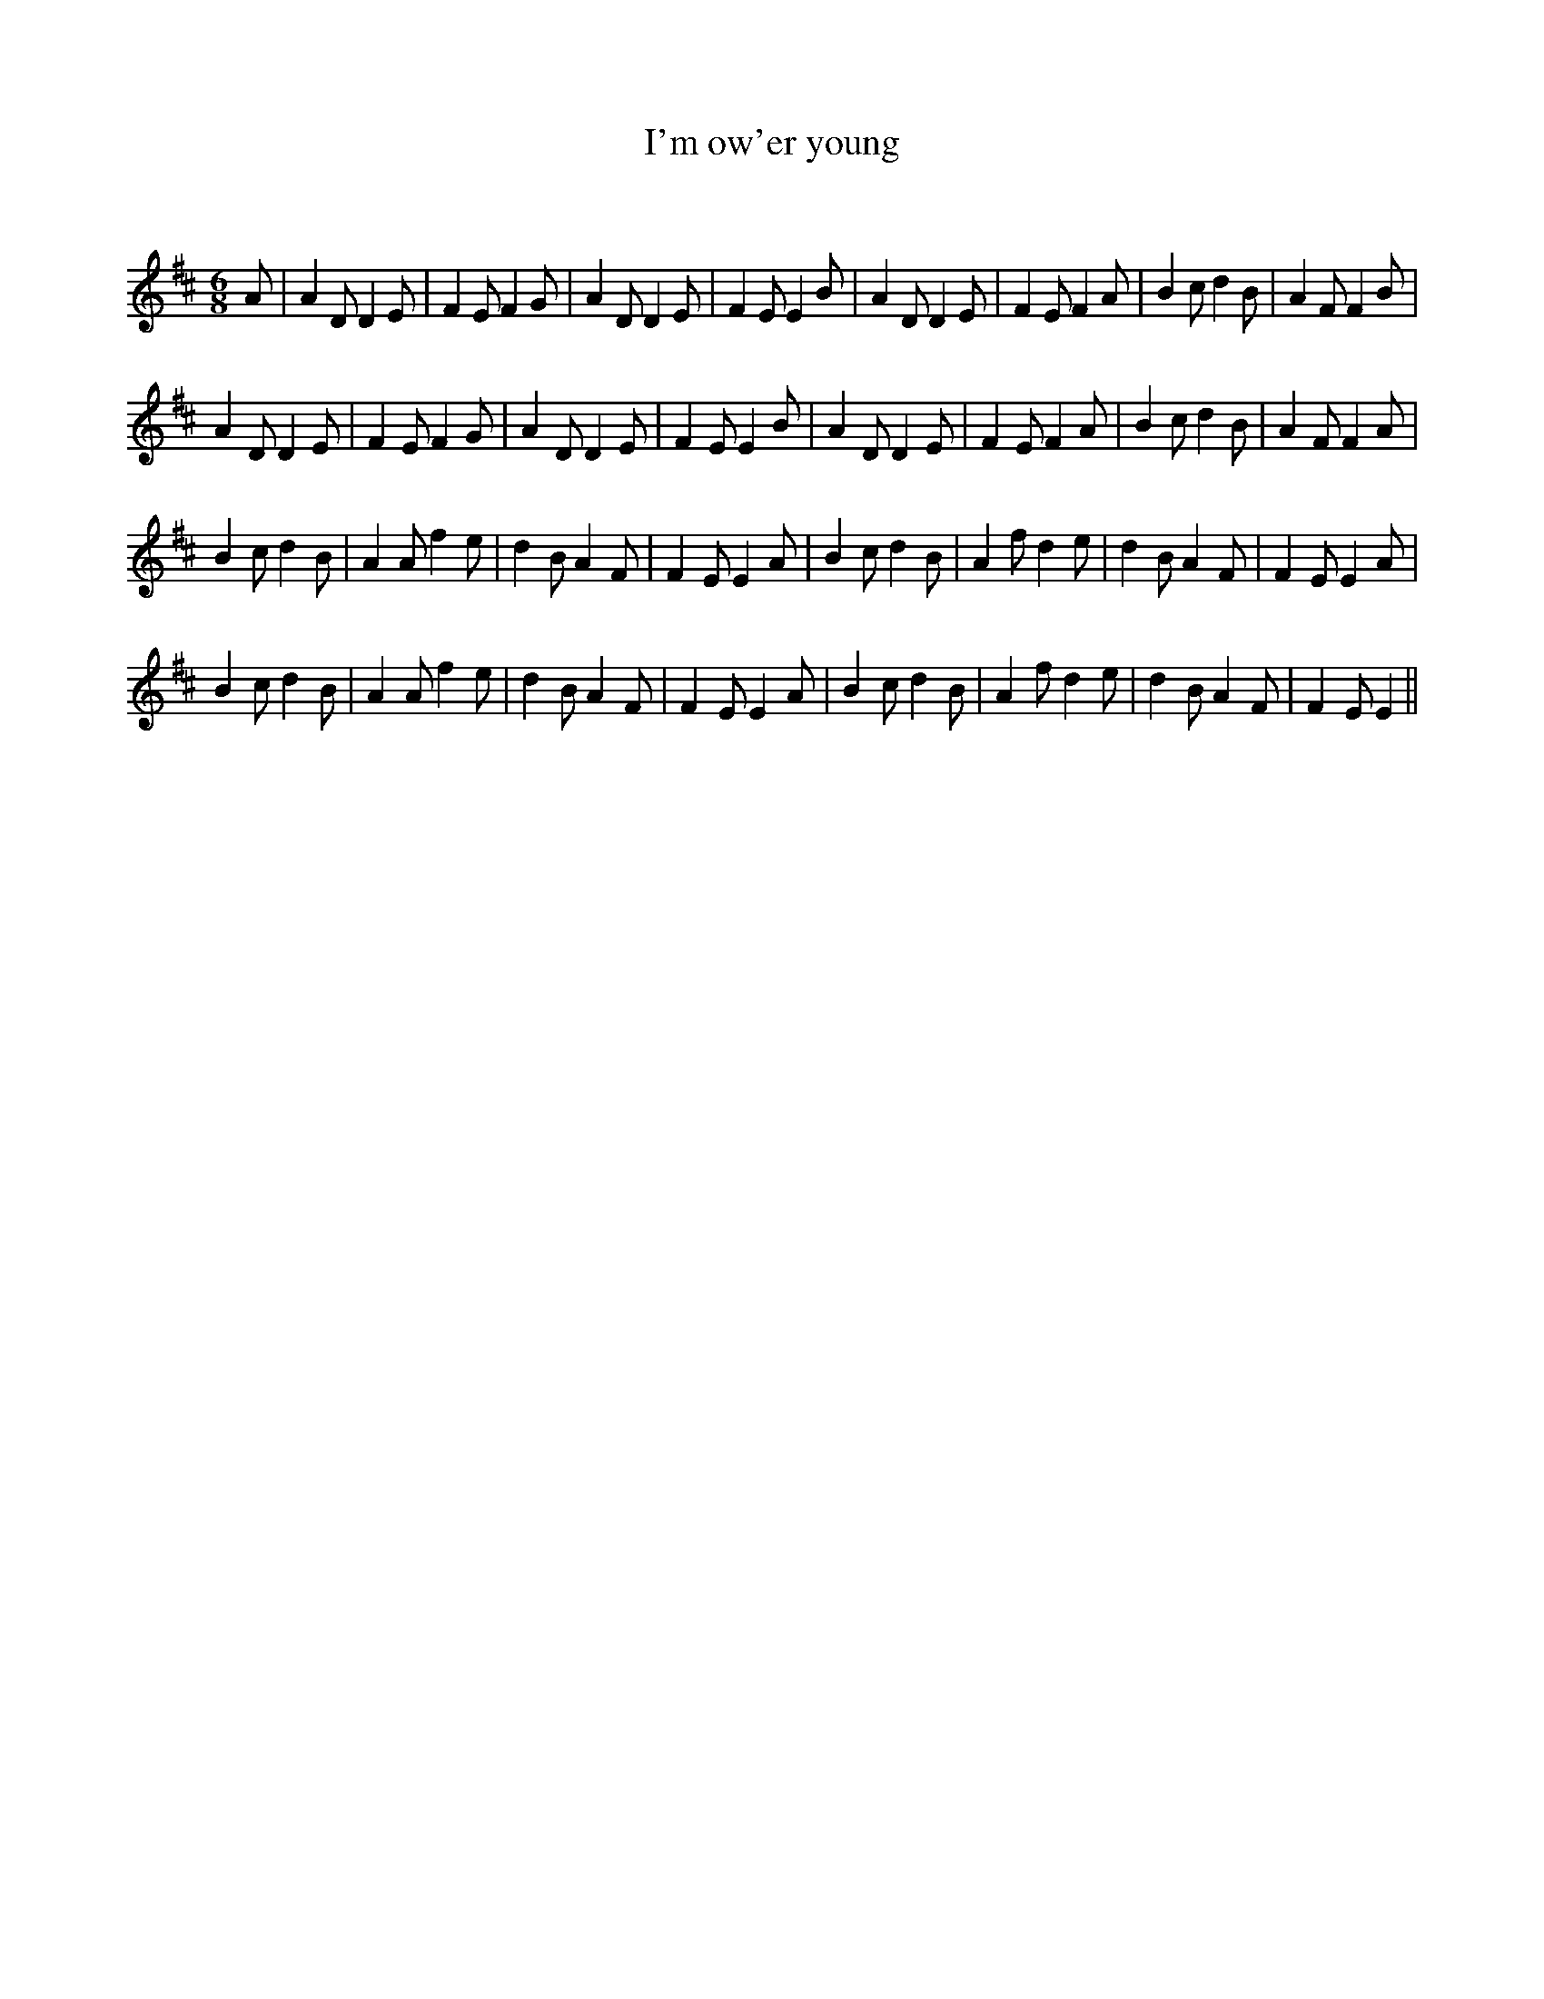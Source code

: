X:1
T: I'm ow'er young
C:
R:Jig
Q:180
K:D
M:6/8
L:1/16
A2|A4D2 D4E2|F4E2 F4G2|A4D2 D4E2|F4E2 E4B2|A4D2 D4E2|F4E2 F4A2|B4c2 d4B2|A4F2 F4B2|
A4D2 D4E2|F4E2 F4G2|A4D2 D4E2|F4E2 E4B2|A4D2 D4E2|F4E2 F4A2|B4c2 d4B2|A4F2 F4A2|
B4c2 d4B2|A4A2 f4e2|d4B2 A4F2|F4E2 E4A2|B4c2 d4B2|A4f2 d4e2|d4B2 A4F2|F4E2 E4A2|
B4c2 d4B2|A4A2 f4e2|d4B2 A4F2|F4E2 E4A2|B4c2 d4B2|A4f2 d4e2|d4B2 A4F2|F4E2 E4||
